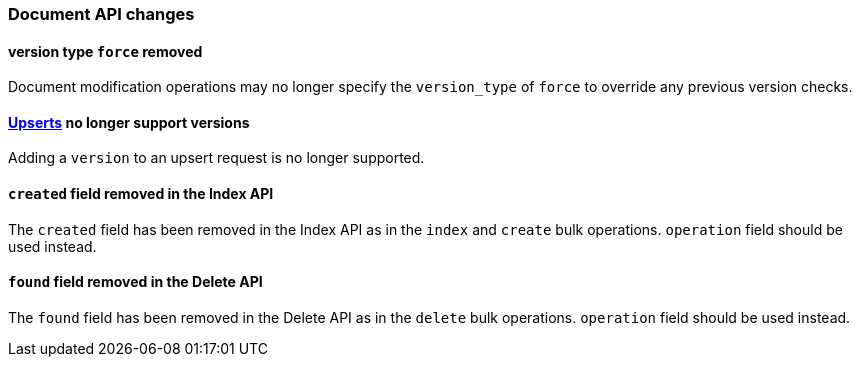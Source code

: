 [float]
[[breaking_60_docs_changes]]
=== Document API changes

[float]
==== version type `force` removed

Document modification operations may no longer specify the `version_type` of
`force` to override any previous version checks.

[float]
==== <<upserts,Upserts>> no longer support versions

Adding a `version` to an upsert request is no longer supported.

[float]
==== `created` field removed in the Index API

The `created` field has been removed in the Index API as in the `index` and
`create` bulk operations. `operation` field should be used instead.

[float]
==== `found` field removed in the Delete API

The `found` field has been removed in the Delete API as in the `delete` bulk
operations. `operation` field should be used instead.

